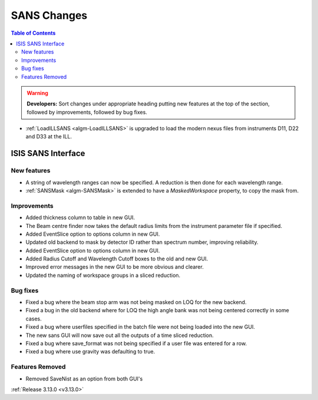 ============
SANS Changes
============

.. contents:: Table of Contents
   :local:

.. warning:: **Developers:** Sort changes under appropriate heading
    putting new features at the top of the section, followed by
    improvements, followed by bug fixes.


* :ref:`LoadILLSANS <algm-LoadILLSANS>` is upgraded to load the modern nexus files from instruments D11, D22 and D33 at the ILL.

ISIS SANS Interface
----------------------------

New features
############
* A string of wavelength ranges can now be specified. A reduction is then done for each wavelength range.
* :ref:`SANSMask <algm-SANSMask>` is extended to have a `MaskedWorkspace` property, to copy the mask from.

Improvements
############
* Added thickness column to table in new GUI.
* The Beam centre finder now takes the default radius limits from the instrument parameter file if specified.
* Added EventSlice option to options column in new GUI.
* Updated old backend to mask by detector ID rather than spectrum number, improving reliability. 
* Added EventSlice option to options column in new GUI.
* Added Radius Cutoff and Wavelength Cutoff boxes to the old and new GUI.
* Improved error messages in the new GUI to be more obvious and clearer.
* Updated the naming of workspace groups in a sliced reduction.

Bug fixes
#########
* Fixed a bug where the beam stop arm was not being masked on LOQ for the new backend.
* Fixed a bug in the old backend where for LOQ the high angle bank was not being centered correctly in some cases.
* Fixed a bug where userfiles specified in the batch file were not being loaded into the new GUI.
* The new sans GUI will now save out all the outputs of a time sliced reduction.
* Fixed a bug where save_format was not being specified if a user file was entered for a row.
* Fixed a bug where use gravity was defaulting to true. 

Features Removed
################
* Removed SaveNist as an option from both GUI's

:ref:`Release 3.13.0 <v3.13.0>`
